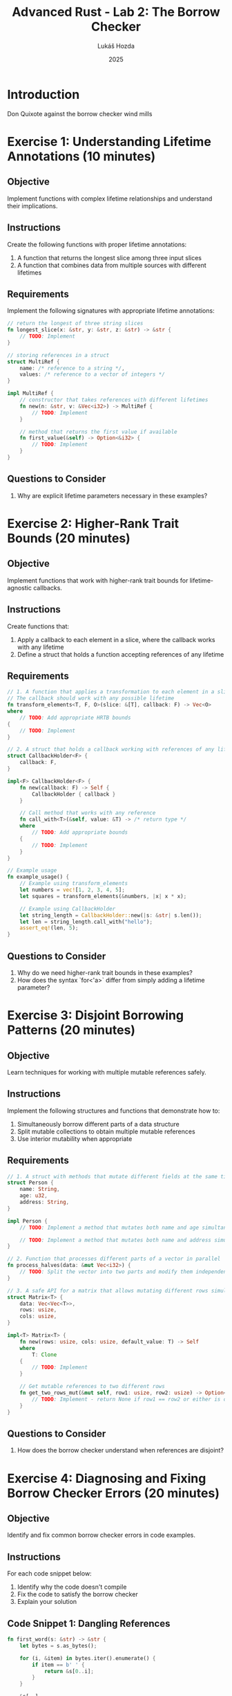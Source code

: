 #+TITLE: Advanced Rust - Lab 2: The Borrow Checker
#+AUTHOR: Lukáš Hozda
#+DATE: 2025

* Introduction

Don Quixote against the borrow checker wind mills

* Exercise 1: Understanding Lifetime Annotations (10 minutes)

** Objective
Implement functions with complex lifetime relationships and understand their implications.

** Instructions
Create the following functions with proper lifetime annotations:

1. A function that returns the longest slice among three input slices
2. A function that combines data from multiple sources with different lifetimes

** Requirements
Implement the following signatures with appropriate lifetime annotations:

#+begin_src rust
// return the longest of three string slices
fn longest_slice(x: &str, y: &str, z: &str) -> &str {
    // TODO: Implement
}

// storing references in a struct
struct MultiRef {
    name: /* reference to a string */,
    values: /* reference to a vector of integers */
}

impl MultiRef {
    // constructor that takes references with different lifetimes
    fn new(n: &str, v: &Vec<i32>) -> MultiRef {
        // TODO: Implement
    }

    // method that returns the first value if available
    fn first_value(&self) -> Option<&i32> {
        // TODO: Implement
    }
}
#+end_src

** Questions to Consider
1. Why are explicit lifetime parameters necessary in these examples?

* Exercise 2: Higher-Rank Trait Bounds (20 minutes)

** Objective
Implement functions that work with higher-rank trait bounds for lifetime-agnostic callbacks.

** Instructions
Create functions that:

1. Apply a callback to each element in a slice, where the callback works with any lifetime
2. Define a struct that holds a function accepting references of any lifetime

** Requirements

#+begin_src rust
// 1. A function that applies a transformation to each element in a slice
// The callback should work with any possible lifetime
fn transform_elements<T, F, O>(slice: &[T], callback: F) -> Vec<O>
where
    // TODO: Add appropriate HRTB bounds
{
    // TODO: Implement
}

// 2. A struct that holds a callback working with references of any lifetime
struct CallbackHolder<F> {
    callback: F,
}

impl<F> CallbackHolder<F> {
    fn new(callback: F) -> Self {
        CallbackHolder { callback }
    }

    // Call method that works with any reference
    fn call_with<T>(&self, value: &T) -> /* return type */
    where
        // TODO: Add appropriate bounds
    {
        // TODO: Implement
    }
}

// Example usage
fn example_usage() {
    // Example using transform_elements
    let numbers = vec![1, 2, 3, 4, 5];
    let squares = transform_elements(&numbers, |x| x * x);

    // Example using CallbackHolder
    let string_length = CallbackHolder::new(|s: &str| s.len());
    let len = string_length.call_with("hello");
    assert_eq!(len, 5);
}
#+end_src

** Questions to Consider
1. Why do we need higher-rank trait bounds in these examples?
2. How does the syntax `for<'a>` differ from simply adding a lifetime parameter?

* Exercise 3: Disjoint Borrowing Patterns (20 minutes)

** Objective
Learn techniques for working with multiple mutable references safely.

** Instructions
Implement the following structures and functions that demonstrate how to:

1. Simultaneously borrow different parts of a data structure
2. Split mutable collections to obtain multiple mutable references
3. Use interior mutability when appropriate

** Requirements

#+begin_src rust
// 1. A struct with methods that mutate different fields at the same time
struct Person {
    name: String,
    age: u32,
    address: String,
}

impl Person {
    // TODO: Implement a method that mutates both name and age simultaneously

    // TODO: Implement a method that mutates both name and address simultaneously
}

// 2. Function that processes different parts of a vector in parallel
fn process_halves(data: &mut Vec<i32>) {
    // TODO: Split the vector into two parts and modify them independently
}

// 3. A safe API for a matrix that allows mutating different rows simultaneously
struct Matrix<T> {
    data: Vec<Vec<T>>,
    rows: usize,
    cols: usize,
}

impl<T> Matrix<T> {
    fn new(rows: usize, cols: usize, default_value: T) -> Self
    where
        T: Clone
    {
        // TODO: Implement
    }

    // Get mutable references to two different rows
    fn get_two_rows_mut(&mut self, row1: usize, row2: usize) -> Option<(&mut Vec<T>, &mut Vec<T>)> {
        // TODO: Implement - return None if row1 == row2 or either is out of bounds
    }
}
#+end_src

** Questions to Consider
1. How does the borrow checker understand when references are disjoint?

* Exercise 4: Diagnosing and Fixing Borrow Checker Errors (20 minutes)

** Objective
Identify and fix common borrow checker errors in code examples.

** Instructions
For each code snippet below:
1. Identify why the code doesn't compile
2. Fix the code to satisfy the borrow checker
3. Explain your solution

** Code Snippet 1: Dangling References

#+begin_src rust
fn first_word(s: &str) -> &str {
    let bytes = s.as_bytes();

    for (i, &item) in bytes.iter().enumerate() {
        if item == b' ' {
            return &s[0..i];
        }
    }

    &s[..]
}

fn main() {
    let word;
    {
        let s = String::from("hello world");
        word = first_word(&s);
    }
    println!("the first word is: {}", word);
}
#+end_src

** Code Snippet 2: Multiple Mutable Borrows

#+begin_src rust
fn main() {
    let mut v = vec![1, 2, 3, 4];
    let first = &mut v[0];
    let last = &mut v[v.len() - 1];

    *first += 10;
    *last += 20;

    println!("First: {}, Last: {}", first, last);
    println!("Vector: {:?}", v);
}
#+end_src

** Code Snippet 3: Moving a Value While Borrowed

#+begin_src rust
struct Counter {
    count: usize,
}

impl Counter {
    fn new() -> Self {
        Counter { count: 0 }
    }

    fn increment(&mut self) {
        self.count += 1;
    }

    fn count(&self) -> usize {
        self.count
    }
}

fn main() {
    let mut counter = Counter::new();
    let count_ref = &counter.count;

    counter.increment();
    println!("Count via reference: {}", count_ref);
    println!("Count via method: {}", counter.count());
}
#+end_src

** Code Snippet 4: Self-Referential Struct

#+begin_src rust
struct Parser {
    data: String,
    current_position: usize,
    // This field tries to point into the data field
    current_token: Option<&str>,
}

impl Parser {
    fn new(data: String) -> Self {
        let mut parser = Parser {
            data,
            current_position: 0,
            current_token: None,
        };

        if !parser.data.is_empty() {
            // Try to set current_token to the first character of data
            parser.current_token = Some(&parser.data[0..1]);
        }

        parser
    }
}

fn main() {
    let parser = Parser::new(String::from("hello"));
    println!("Token: {:?}", parser.current_token);
}
#+end_src


